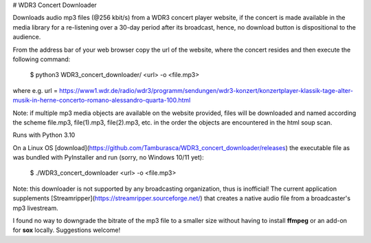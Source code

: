 # WDR3 Concert Downloader

Downloads audio mp3 files (@256 kbit/s) 
from a WDR3 concert player website, if the concert 
is made available in the media library for a re-listening over a
30-day period after its broadcast, hence, no download button
is dispositional to the audience. 

From the address bar of your web browser copy the url of the 
website, where the concert resides and then execute the following command:

    $ python3 WDR3_concert_downloader/ <url> -o <file.mp3>

where e.g.
url = https://www1.wdr.de/radio/wdr3/programm/sendungen/wdr3-konzert/konzertplayer-klassik-tage-alter-musik-in-herne-concerto-romano-alessandro-quarta-100.html

Note: if multiple mp3 media objects are available on the website provided,
files will be downloaded and named according the scheme
file.mp3, file(1).mp3, file(2).mp3, etc. in the order the objects are 
encountered in the html soup scan.

Runs with Python 3.10

On a Linux OS [download](https://github.com/Tamburasca/WDR3_concert_downloader/releases)
the executable file as was bundled with PyInstaller and run (sorry, no Windows 10/11 yet):

    $ ./WDR3_concert_downloader <url> -o <file.mp3>

Note: this downloader is not supported by any broadcasting organization, thus is 
inofficial! The current application supplements 
[Streamripper](https://streamripper.sourceforge.net/) 
that creates a native audio file from a broadcaster's mp3 livestream.

I found no way to downgrade the bitrate of the mp3 file to a smaller 
size without having to install **ffmpeg** or an add-on for **sox** locally. 
Suggestions welcome!